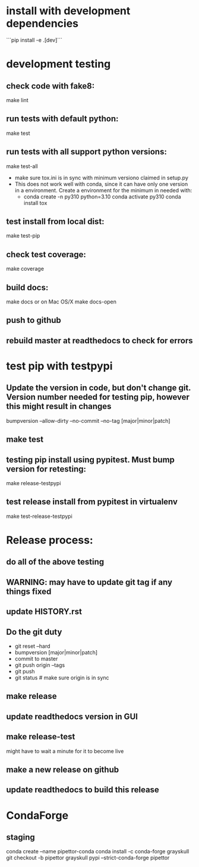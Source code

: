 * install with development dependencies
```pip install -e .[dev]```
* development testing
** check code with fake8:
make lint
** run tests with default python:
make test
** run tests with all support python versions:
make test-all
- make sure tox.ini is in sync with minimum versiono claimed in setup.py
- This does not work well with conda, since it can have only one version in a
  environment. Create a environment for the minimum in needed with:
  - conda create -n py310 python=3.10
    conda activate py310
    conda install tox
     
** test install from local dist:
make test-pip
** check test coverage:
make coverage
** build docs:
  make docs
or on Mac OS/X
  make docs-open
** push to github
** rebuild master at readthedocs to check for errors

* test pip with testpypi
** Update the version in code, but don't change git.  Version number needed for testing pip, however this might result in changes
bumpversion --allow-dirty --no-commit --no-tag [major|minor|patch]
** make test
** testing pip install using pypitest.  Must bump version for retesting:
make release-testpypi
** test release install from pypitest in virtualenv
make test-release-testpypi

* Release process:
** do all of the above testing
** WARNING: may have to update git tag if any things fixed
** update HISTORY.rst
** Do the git duty
- git reset --hard
- bumpversion [major|minor|patch]
- commit to master
- git push origin --tags
- git push
- git status  # make sure origin is in sync
** make release
** update readthedocs version in GUI
** make release-test
might have to wait a minute for it to become live
** make a new release on github
** update readthedocs to build this release

* CondaForge

** staging
conda create --name pipettor-conda
conda install -c conda-forge grayskull
git checkout -b pipettor
grayskull pypi --strict-conda-forge pipettor
